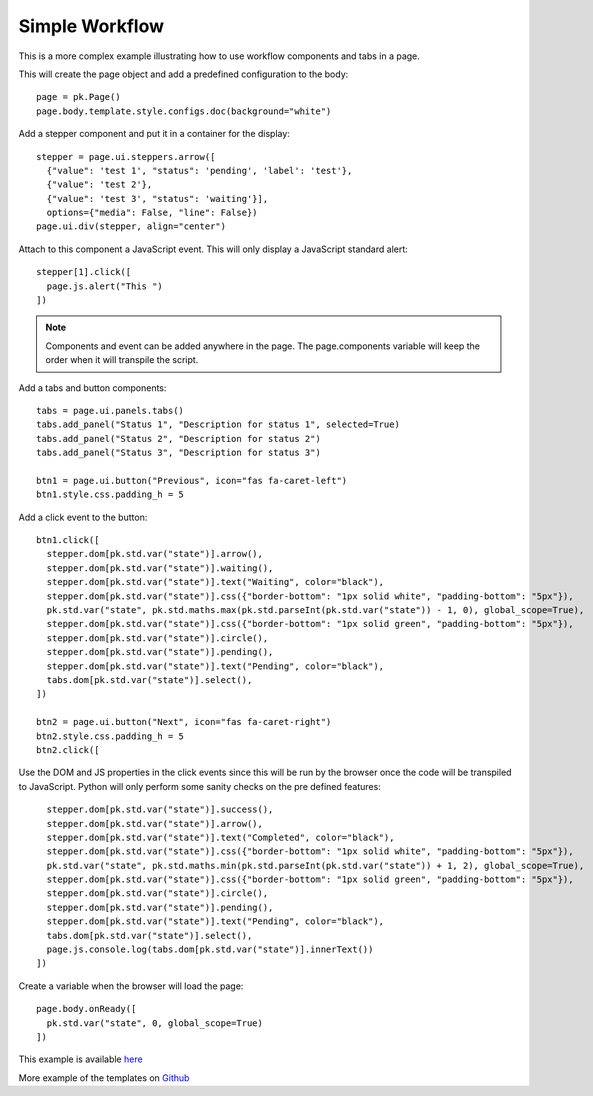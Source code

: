 Simple Workflow
===============

This is a more complex example illustrating how to use workflow components and tabs in a page.

This will create the page object and add a predefined configuration to the body::

  page = pk.Page()
  page.body.template.style.configs.doc(background="white")

Add a stepper component and put it in a container for the display::

  stepper = page.ui.steppers.arrow([
    {"value": 'test 1', "status": 'pending', 'label': 'test'},
    {"value": 'test 2'},
    {"value": 'test 3', "status": 'waiting'}],
    options={"media": False, "line": False})
  page.ui.div(stepper, align="center")

Attach to this component a JavaScript event. This will only display a JavaScript standard alert::

  stepper[1].click([
    page.js.alert("This ")
  ])


.. note:: Components and event can be added anywhere in the page. The page.components variable will keep the order when it will transpile the script.

Add a tabs and button components::

  tabs = page.ui.panels.tabs()
  tabs.add_panel("Status 1", "Description for status 1", selected=True)
  tabs.add_panel("Status 2", "Description for status 2")
  tabs.add_panel("Status 3", "Description for status 3")

  btn1 = page.ui.button("Previous", icon="fas fa-caret-left")
  btn1.style.css.padding_h = 5

Add a click event to the button::

  btn1.click([
    stepper.dom[pk.std.var("state")].arrow(),
    stepper.dom[pk.std.var("state")].waiting(),
    stepper.dom[pk.std.var("state")].text("Waiting", color="black"),
    stepper.dom[pk.std.var("state")].css({"border-bottom": "1px solid white", "padding-bottom": "5px"}),
    pk.std.var("state", pk.std.maths.max(pk.std.parseInt(pk.std.var("state")) - 1, 0), global_scope=True),
    stepper.dom[pk.std.var("state")].css({"border-bottom": "1px solid green", "padding-bottom": "5px"}),
    stepper.dom[pk.std.var("state")].circle(),
    stepper.dom[pk.std.var("state")].pending(),
    stepper.dom[pk.std.var("state")].text("Pending", color="black"),
    tabs.dom[pk.std.var("state")].select(),
  ])

  btn2 = page.ui.button("Next", icon="fas fa-caret-right")
  btn2.style.css.padding_h = 5
  btn2.click([

Use the DOM and JS properties in the click events since this will be run by the browser once the code will be transpiled
to JavaScript. Python will only perform some sanity checks on the pre defined features::

    stepper.dom[pk.std.var("state")].success(),
    stepper.dom[pk.std.var("state")].arrow(),
    stepper.dom[pk.std.var("state")].text("Completed", color="black"),
    stepper.dom[pk.std.var("state")].css({"border-bottom": "1px solid white", "padding-bottom": "5px"}),
    pk.std.var("state", pk.std.maths.min(pk.std.parseInt(pk.std.var("state")) + 1, 2), global_scope=True),
    stepper.dom[pk.std.var("state")].css({"border-bottom": "1px solid green", "padding-bottom": "5px"}),
    stepper.dom[pk.std.var("state")].circle(),
    stepper.dom[pk.std.var("state")].pending(),
    stepper.dom[pk.std.var("state")].text("Pending", color="black"),
    tabs.dom[pk.std.var("state")].select(),
    page.js.console.log(tabs.dom[pk.std.var("state")].innerText())
  ])

Create a variable when the browser will load the page::

  page.body.onReady([
    pk.std.var("state", 0, global_scope=True)
  ])

This example is available `here <https://github.com/epykure/epyk-templates/blob/master/tutos/onepy/flask_steppers.py>`_

More example of the templates on `Github <https://github.com/epykure/epyk-templates>`_
